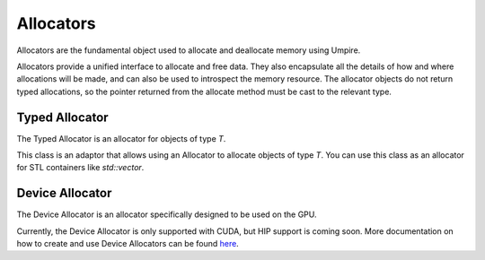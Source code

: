 ==========
Allocators
==========

Allocators are the fundamental object used to allocate and deallocate memory
using Umpire.

Allocators provide a unified interface to allocate and free data. 
They also encapsulate all the details of how and where allocations will be made, and can also be used to introspect the memory resource. 
The allocator objects do not return typed allocations, so the pointer returned from the allocate method must be cast to the relevant type.

Typed Allocator
--------------

The Typed Allocator is an allocator for objects of type `T`.

This class is an adaptor that allows using an Allocator to allocate objects of type `T`. 
You can use this class as an allocator for STL containers like `std::vector`.

Device Allocator
----------------

The Device Allocator is an allocator specifically designed to be used on the GPU.

Currently, the Device Allocator is only supported with CUDA, but HIP support is coming soon.
More documentation on how to create and use Device Allocators can be found `here <https://umpire.readthedocs.io/en/develop/features/device_allocators.html>`_.
